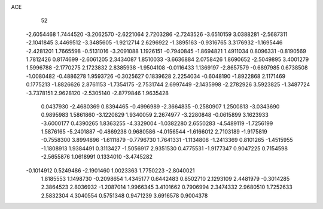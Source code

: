 ACE 
   52
  -2.6054468   1.7444520  -3.2062570  -2.6221064   2.7203286  -2.7243526
  -3.6510159   3.0388281  -2.5687311  -2.1041845   3.4469512  -3.3485605
  -1.9212714   2.6296922  -1.3895163  -0.9316765   3.3176932  -1.1695446
  -2.4281201   1.7665598  -0.5131016  -3.2091088   1.1926151  -0.7940845
  -1.8694821   1.4911034   0.8096331  -0.8190569   1.7812426   0.8174699
  -2.6061205   2.3434087   1.8510033  -3.6636884   2.0758426   1.8690652
  -2.5049895   3.4001279   1.5996788  -2.1770275   2.1723832   2.8385938
  -1.9504108  -0.0116433   1.1369197  -2.8657579  -0.6897985   0.6738508
  -1.0080482  -0.4886278   1.9593726  -0.3025627   0.1839628   2.2254034
  -0.6048190  -1.8922868   2.1171469   0.1775213  -1.8826626   2.8761153
  -1.7354175  -2.7531744   2.6997449  -2.1435998  -2.2782926   3.5923825
  -1.3487724  -3.7378151   2.9628120  -2.5305140  -2.8779846   1.9635428
   0.0437930  -2.4680369   0.8394465  -0.4996989  -2.3664835  -0.2580907
   1.2500813  -3.0343690   0.9895983   1.5861860  -3.1220829   1.9340059
   2.2674977  -3.2280848  -0.0615899   3.1623933  -3.6000177   0.4390265
   1.8363255  -4.3329004  -1.0382280   2.6550283  -4.5489119  -1.7256199
   1.5876165  -5.2401887  -0.4869238   0.9680586  -4.0156544  -1.6166012
   2.7103189  -1.9175819  -0.7558300   3.8994896  -1.6111879  -0.7796730
   1.7641331  -1.1134808  -1.2413369   0.8101265  -1.4515955  -1.1808913
   1.9384491   0.3113427  -1.5056917   2.9351530   0.4775531  -1.9177347
   0.9047225   0.7154598  -2.5655876   1.0618991   0.1334010  -3.4745282
  -0.1014912   0.5249486  -2.1901460   1.0023363   1.7750223  -2.8040021
   1.8185553   1.1498730  -0.2098654   1.4345177   0.6442483   0.8502710
   2.1293109   2.4481979  -0.3014285   2.3864523   2.8036932  -1.2087014
   1.9966345   3.4101662   0.7906994   2.3474332   2.9680510   1.7252633
   2.5832304   4.3040554   0.5751348   0.9471239   3.6916578   0.9004378
